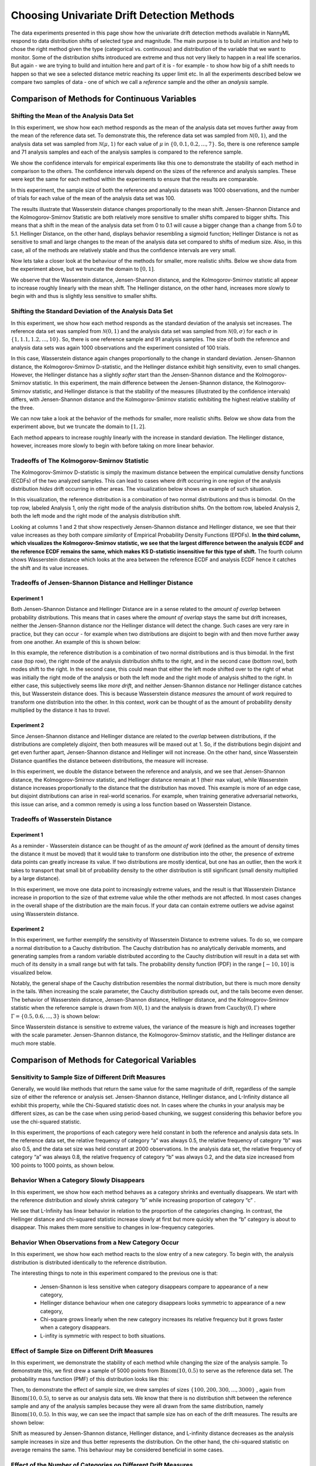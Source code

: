 Choosing Univariate Drift Detection Methods
===========================================

The data experiments presented in this page show how the univariate drift detection methods available in NannyML
respond to data distribution shifts of selected type and magnitude. The main purpose is to build an intuition and
help to chose the right method given the type (categorical vs. continuous) and distribution of the variable that we want
to monitor. Some of
the
distribution shifts introduced are extreme and thus not very likely to happen in a real life scenarios. But again -
we are trying to build and intuition here and part of it is - for example -  to show how big of a shift needs to
happen so that we see a selected distance metric reaching its upper limit etc. In all the experiments described below
we compare two samples of data - one of which we call a *reference* sample and the other an *analysis* sample.


Comparison of Methods for Continuous Variables
----------------------------------------------

Shifting the Mean of the Analysis Data Set
..........................................
In this experiment, we show how each method responds as the mean of the analysis data set moves further away from the mean of the reference data set.
To demonstrate this, the reference data set was sampled from :math:`\mathcal{N}(0,1)`, and the analysis data set was sampled from :math:`\mathcal{N}(\mu,1)` for 
each value of :math:`\mu` in :math:`\{0,0.1,0.2,...,7\}`. So, there is one reference sample and 71 analysis samples and each of the analysis 
samples is compared to the reference sample.

We show the confidence intervals for empirical experiments like this one to demonstrate the stability of each method in comparison to the others. The confidence intervals depend
on the  sizes of the reference and analysis samples. These were kept the same for each method within the experiments to ensure that
the results are comparable.

In this experiment, the sample size of both the reference and analysis datasets was 1000 observations, and the number
of trials for each value of the mean of the analysis data set was 100.

.. image:: ../_static/univariate-comparison/shifting_mean.svg
    :width: 1400pt

The results illustrate that Wasserstein distance changes proportionally to the mean shift. Jensen-Shannon Distance and
the Kolmogorov-Smirnov Statistic are both relatively
more sensitive to smaller shifts compared to bigger shifts. This means that a shift in the mean of the analysis data set from 0 to 0.1 will cause a bigger change than a change from 5.0 to 5.1.
Hellinger Distance, on the other hand, displays behavior resembling a sigmoid function; Hellinger Distance is not as sensitive to small and large changes to the mean of the analysis data set
compared to shifts of medium size. Also, in this case, all of the methods are relatively stable and thus the confidence intervals are very small.

Now lets take a closer look at the behaviour of the methods for smaller, more realistic shifts. Below we show data from the experiment above, but we
truncate the domain to :math:`[0,1]`.

.. image:: ../_static/univariate-comparison/shifting_mean_0_to_1.svg
    :width: 1400pt

We observe that the Wasserstein distance, Jensen-Shannon distance, and the Kolmogorov-Smirnov statistic all appear to increase roughly linearly with the mean shift.
The Hellinger distance, on the other hand, increases more slowly to begin with and thus is slightly less sensitive to smaller shifts.

Shifting the Standard Deviation of the Analysis Data Set
........................................................
In this experiment, we show how each method responds as the standard deviation of the analysis set increases. The reference data set was sampled from :math:`\mathcal{N}(0, 1)` and the analysis data set
was sampled from :math:`\mathcal{N}(0, \sigma)` for each :math:`\sigma` in :math:`\{1, 1.1, 1.2,...,10\}`. 
So, there is one reference sample and 91 analysis samples.
The size of both the
reference and analysis data sets was again 1000 observations and the experiment consisted of 100 trials.

.. image:: ../_static/univariate-comparison/shifting_std.svg
    :width: 1400pt

In this case, Wasserstein distance again changes proportionally to the change in standard deviation. Jensen-Shannon
distance, the Kolmogorov-Smirnov D-statistic, and the Hellinger distance exhibit high sensitivity, even
to small changes. However, the Hellinger distance has a slightly *softer* start than the Jensen-Shannon distance and
the Kolmogorov-Smirnov statistic. In this experiment, the main difference between the Jensen-Shannon distance,
the Kolmogorov-Smirnov statistic, and Hellinger distance is that the stability of the measures (illustrated by the
confidence intervals) differs, with Jensen-Shannon distance and the Kolmogorov-Smirnov statistic exhibiting the highest relative stability of the three.

We can now take a look at the behavior of the methods for smaller, more realistic shifts. Below we show data from the experiment above, but we
truncate the domain to :math:`[1,2]`.

.. image:: ../_static/univariate-comparison/shifting_std_1_to_2.svg
    :width: 1400pt

Each method appears to increase roughly linearly with the increase in standard deviation. 
The Hellinger distance, however, increases more slowly to begin with before taking on more linear behavior.

Tradeoffs of The Kolmogorov-Smirnov Statistic
.............................................
The Kolmogorov-Smirnov D-statistic is simply the maximum distance
between the empirical cumulative density functions (ECDFs) of the two analyzed samples. This can lead to cases where
drift occurring
in one region
of the analysis distribution *hides* drift occurring in other areas. The visualization below shows an example of such
situation.

In this visualization, the reference distribution is a combination of two normal distributions and thus is bimodal. On the top row, labeled Analysis 1, only the right mode of the analysis distribution shifts. On the bottom row, labeled Analysis 2,
both the left mode and the right mode of the analysis distribution shift.

.. image:: ../_static/univariate-comparison/fool_ks.svg
    :width: 1400pt

Looking at columns 1 and 2 that show respectively Jensen-Shannon distance and Hellinger distance, we see that their
value increases as they both compare *similarity* of Empirical Probability Density Functions (EPDFs). **In the
third column,
which visualizes the Kolmogorov-Smirnov statistic, we see that the largest difference between the analysis ECDF and the
reference ECDF remains the same, which makes KS D-statistic insensitive for this type of shift.** The fourth column
shows Wasserstein distance which looks at the area between the reference ECDF and analysis ECDF hence it catches the
shift and its value increases.

Tradeoffs of Jensen-Shannon Distance and Hellinger Distance
...........................................................

Experiment 1
************
Both Jensen-Shannon Distance and Hellinger Distance are in a sense related to the *amount of overlap* between
probability
distributions.
This means that in cases where the *amount of overlap* stays the same but drift increases, neither the Jensen-Shannon
distance nor
the Hellinger distance will detect the change. Such cases are very
rare in practice, but they can occur - for example when two distributions are disjoint to begin with and then move
further away
from one another.
An example of this is shown below:

.. image:: ../_static/univariate-comparison/fool_js_ks_hellinger.svg
    :width: 1400pt

In this example, the reference distribution is a combination of two normal distributions and is thus bimodal. In the
first case (top row), the right
mode of the analysis distribution shifts to the right, and in the second case (bottom row), both modes shift to the
right. In
the
second case, this could
mean that either the left mode shifted over to the right of what was initially the right mode of the analysis or both the left mode and the
right mode of analysis shifted to the right. In either case, this subjectively seems like *more drift*, and neither
Jensen-Shannon distance nor
Hellinger distance catches this, but Wasserstein distance does. This is because Wasserstein distance *measures* the
amount
of *work* required to transform one distribution into the other. In this context, *work* can be thought of
as the amount of probability density multiplied by the distance it has to *travel*.

Experiment 2
************
Since Jensen-Shannon distance and Hellinger distance are related to the *overlap* between distributions, if the
distributions are completely *disjoint*,
then both measures will be maxed out at 1. So, if the distributions begin disjoint and get even further apart, Jensen-Shannon distance and Hellinger will not increase.
On the other hand, since Wasserstein Distance quantifies the distance between distributions, the measure will increase.

.. image:: ../_static/univariate-comparison/disjoint_only_emd.svg
    :width: 1400pt

In this experiment, we double the distance between the reference and analysis, and we see that Jensen-Shannon distance, the Kolmogorov-Smirnov statistic,
and Hellinger distance remain at 1 (their max value), while Wasserstein distance increases proportionally to the distance that the distribution has moved.
This example is more of an edge case, but disjoint distributions can arise in real-world scenarios. For example, when training generative adversarial networks,
this issue can arise, and a common remedy is using a loss function based on Wasserstein Distance.

Tradeoffs of Wasserstein Distance
.................................


Experiment 1
************
As a reminder - Wasserstein distance can be thought of as the *amount of work* (defined as the amount of density
times the distance it must be moved) that it
would take to transform one distribution into the other,
the presence of extreme data points can greatly increase its value. If two distributions are mostly identical, but one
has an outlier, then the work it takes to transport that
small bit of probability density to the other distribution is still significant (small density multiplied by a large distance).

.. image:: ../_static/univariate-comparison/outlier.svg
    :width: 1400pt

In this experiment, we move one data point to increasingly extreme values, and the result is that Wasserstein Distance increase in proportion to the size of that extreme value while the
other methods are not affected. In most cases changes in the overall shape of the distribution are the main focus. If
your data can contain extreme outliers we advise against using Wasserstein distance.

Experiment 2
************
In this experiment, we further exemplify the sensitivity of Wasserstein Distance to extreme values. To do so, we compare a normal distribution to a
Cauchy distribution. The Cauchy distribution has no analytically derivable moments, and generating samples from a random variable distributed
according to the Cauchy distribution will result in a data set with much of its density in a small range but with fat tails. The probability
density function (PDF) in the range :math:`[-10,10]` is visualized below.

.. image:: ../_static/univariate-comparison/outlier.svg
    :width: 1400pt

Notably, the general shape of the Cauchy distribution resembles the normal distribution, but there is much more density in the tails.
When increasing the scale parameter, the Cauchy distribution spreads out, and the tails become even denser. The behavior of Wasserstein
distance, Jensen-Shannon distance, Hellinger distance, and the Kolmogorov-Smirnov statistic when the reference sample is drawn from
:math:`\mathcal{N}(0,1)` and the analysis is drawn from :math:`\text{Cauchy}(0,\Gamma)` where :math:`\Gamma = \{0.5, 0.6,...,3\}` is shown below:

.. image:: ../_static/univariate-comparison/cauchy_empirical.svg
    :width: 1400pt

Since Wasserstein distance is sensitive to extreme values, the variance of the measure is high and increases together
with the scale parameter.
Jensen-Shannon distance, the Kolmogorov-Smirnov statistic, and the Hellinger distance are much more stable.

Comparison of Methods for Categorical Variables
-----------------------------------------------

Sensitivity to Sample Size of Different Drift Measures
......................................................

Generally, we would like methods that return the same value for the same magnitude of drift, regardless of the sample
size of
either the reference or
analysis set. Jensen-Shannon distance, Hellinger distance, and L-Infinity distance all exhibit this property, while the Chi-Squared statistic does not. In
cases where the chunks in your analysis may be different sizes, as can be the case when using period-based chunking, we suggest considering this behavior
before you use the chi-squared statistic.

In this experiment, the proportions of each category were held constant in both the reference and analysis data sets. In the reference data set, the relative
frequency of category “a” was always 0.5, the relative frequency of category “b” was also 0.5, and the data set size
was held constant at 2000 observations.
In the analysis data set, the relative frequency of category “a” was always 0.8, the relative frequency of category “b” was always 0.2, and
the data size increased from 100 points to 1000 points, as shown below.

.. image:: ../_static/univariate-comparison/chi2_sample_size.svg
    :width: 1400pt

Behavior When a Category Slowly Disappears
............................................

In this experiment, we show how each method behaves as a category shrinks and eventually disappears.
We start with the reference distribution and slowly shrink category “b” while increasing proportion of category “c” .

.. image:: ../_static/univariate-comparison/cat_disappears.svg
    :width: 1400pt

We see that L-Infinity has linear behavior in relation to the proportion of the categories changing.
In contrast, the Hellinger distance and chi-squared statistic increase slowly at first but more quickly when
the “b” category is about to disappear. This makes them more sensitive to changes in low-frequency categories.

Behavior When Observations from a New Category Occur
......................................................

In this experiment, we show how each method reacts to the slow entry of a new category. To begin with, the
analysis distribution is distributed identically to the reference distribution.

.. image:: ../_static/univariate-comparison/cat_enters.svg
    :width: 1400pt

The interesting things to note in this experiment compared to the previous one is that:

 * Jensen-Shannon is less sensitive when category disappears compare to appearance of a new category,

 * Hellinger distance behaviour when one category disappears looks symmetric to appearance of a new category,

 * Chi-square grows linearly when the new category increases its relative frequency but it grows faster when a
   category disappears.

 * L-infity is symmetric with respect to both situations.


Effect of Sample Size on Different Drift Measures
..................................................

In this experiment, we demonstrate the stability of each method while changing the size of the analysis sample. To demonstrate this,
we first drew a sample of 5000 points from  :math:`\text{Binom}(10,0.5)` to serve as the reference data set. The probability
mass function (PMF) of this distribution looks like this:

.. image:: ../_static/univariate-comparison/binomial_pmf.svg
    :width: 1400pt

Then, to demonstrate the effect of sample size, we drew samples of sizes :math:`\{100, 200, 300,..., 3000\}` , again
from :math:`\text{Binom}(10,0.5)`, to serve as our analysis data sets. We know that there is no distribution shift
between the reference sample and any of the analysis samples because they were all drawn from the same distribution, namely :math:`\text{Binom}(10,0.5)`.
In this way, we can see the impact that sample size has on each of the drift measures. The results are shown below:


.. image:: ../_static/univariate-comparison/binomial_and_sample_size.svg
    :width: 1400pt

Shift as measured by Jensen-Shannon distance, Hellinger distance, and L-infinity distance decreases as the analysis
sample increases in size and thus better represents the distribution. On the other hand, the chi-squared statistic on
average remains the same. This behaviour may be considered beneficial in some cases.

Effect of the Number of Categories on Different Drift Measures
..............................................................

In this experiment, we show how the number of categories affects each method. The setup of
this experiment is as follows: First, we defined a set :math:`M = \{2,3,4,...,60\}`, and for each :math:`m` in :math:`M`, we
drew a sample from :math:`\text{Binom}(m, 0.5)` of 5000 points to serve as the reference data set. We then
drew a sample of 1000 points again from the same distribution :math:`\text{Binom}(m, 0.5)` to serve as the analysis
data set (so not actual
data distribution shift).
We then calculated
the difference between the reference data and analysis data as measured by Jensen-Shannon distance, Hellinger
distance,
L-infinity distance, and the Chi-squared statistic. The results are shown below:

.. image:: ../_static/univariate-comparison/binom_and_num_cats.svg
    :width: 1400pt

We see an increase in the Jensen-Shannon distance, Hellinger distance, and the chi-squared statistic as the number of categories
increases because the small differences in the frequencies in each category due to sampling effects are summed up. Thus, the more
terms in the sum, the higher the value. On the other hand, L-infinity distance does not increase because it only looks at the largest
change in frequency of all the categories. For intuition, a visualization of the Hellinger distance and the L-infinity distance is shown
below when the number of categories is 61 (i.e., :math:`\text{Binom(60, 0.5}`)).

.. image:: ../_static/univariate-comparison/hellinger_vs_linf.svg
    :width: 1400pt

When dealing with
data sets with many categories, using the L-infinity distance may help to reduce false-positive alerts.

Comparison of Drift Methods on Data Sets with Many Categories
.............................................................

In cases with many categories, it can be difficult to significant shift if it only occurs in a few categories. This is
because some methods
(like Jensen-Shannon distance, Hellinger distance, and the chi-squared statistic) sum a transformation of the difference between
the relative frequency of each category. Sampling effects can cause small differences in the frequency of each category, but when summed
together, these small differences can hide important changes that occur in only a few categories. L-infinity distance
only looks at the
largest change in relative frequency among all the categories. It thus doesn't sum up all of the small, negligible differences caused by sampling error.

Here we show an experiment that highlights this behavior. There are three important samples in this experiment, namely the reference sample, an analysis
sample with no real drift (i.e. the sample is drawn from the same distribution), and an analysis set with severe drift in only one category. The
reference and analysis set without drift were drawn from the uniform distribution with 200 categories. The analysis set with severe drift was
constructed by drawing a sample from the uniform distribution with 200 categories, then adding more occurrences of the 100th category. The sample
size of each of the three sets was 7000 points. A visualization of the empirical probability mass function can be seen below. On the left, we see the reference data distribution
(the blue bars) and the analysis data distribution without drift (the purple bars).
On the right, we see the reference distribution (the blue bars) and the analysis distribution with severe drift in the 100th category (the red bars).

.. image:: ../_static/univariate-comparison/uniform.svg
    :width: 1400pt

We see that each of the three distributions looks similar, aside from a major drift in category 100 in the analysis sample with severe drift. We can
compare the values that each method returns for the difference between the reference sample and the analysis sample without drift, and the reference
sample and the analysis sample with severe drift in one category, as seen below:

.. image:: ../_static/univariate-comparison/horizontal_bar.svg
    :width: 1400pt

We see that the sampling effects (the small differences in the frequencies of each category) hide the significant shift
when using Jensen-Shannon distance,
Hellinger distance. On the other hand, L-infinity shows a
significant difference between the two.

Results Summary (TLDR)
----------------------

Methods for Continuous Variables
................................

**We suggest Jensen-Shannon distance or Wasserstein distance for continuous features.**
While there is no one-size-fits-all method, both of these methods perform well in many cases, and generally, if drift occurs, these methods will catch it.

There are three main differences between these two measures. First, Jensen-Shannon distance will always be in the range :math:`[0, 1]`, whereas Wasserstein distance
has a range of :math:`[0, \infty)`. Second, Jensen-Shannon distance tends to be more sensitive to small drifts, meaning that it will likely raise more false alarms
than Wasserstein distance, but it might be more successful in catching meaningful low-magnitude drifts. And third, Wasserstein distance tends to be more
sensitive to outliers than Jensen-Shannon distance.

Methods For Categorical Variables
.................................
**For categorical features, we recommend Jensen-Shannon distance or L-Infinity distance if you have many categories.**
Both methods perform well in most cases, exhibit few downsides, and are bounded in the range :math:`[0,1]`. In cases
where there are many categories, and you care about changes to even one category, we suggest L-Infinity distance.
